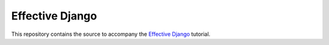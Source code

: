 ==================
 Effective Django
==================

This repository contains the source to accompany the `Effective
Django`_ tutorial.


.. _`Effective Django`: http://effectivedjango.com/
